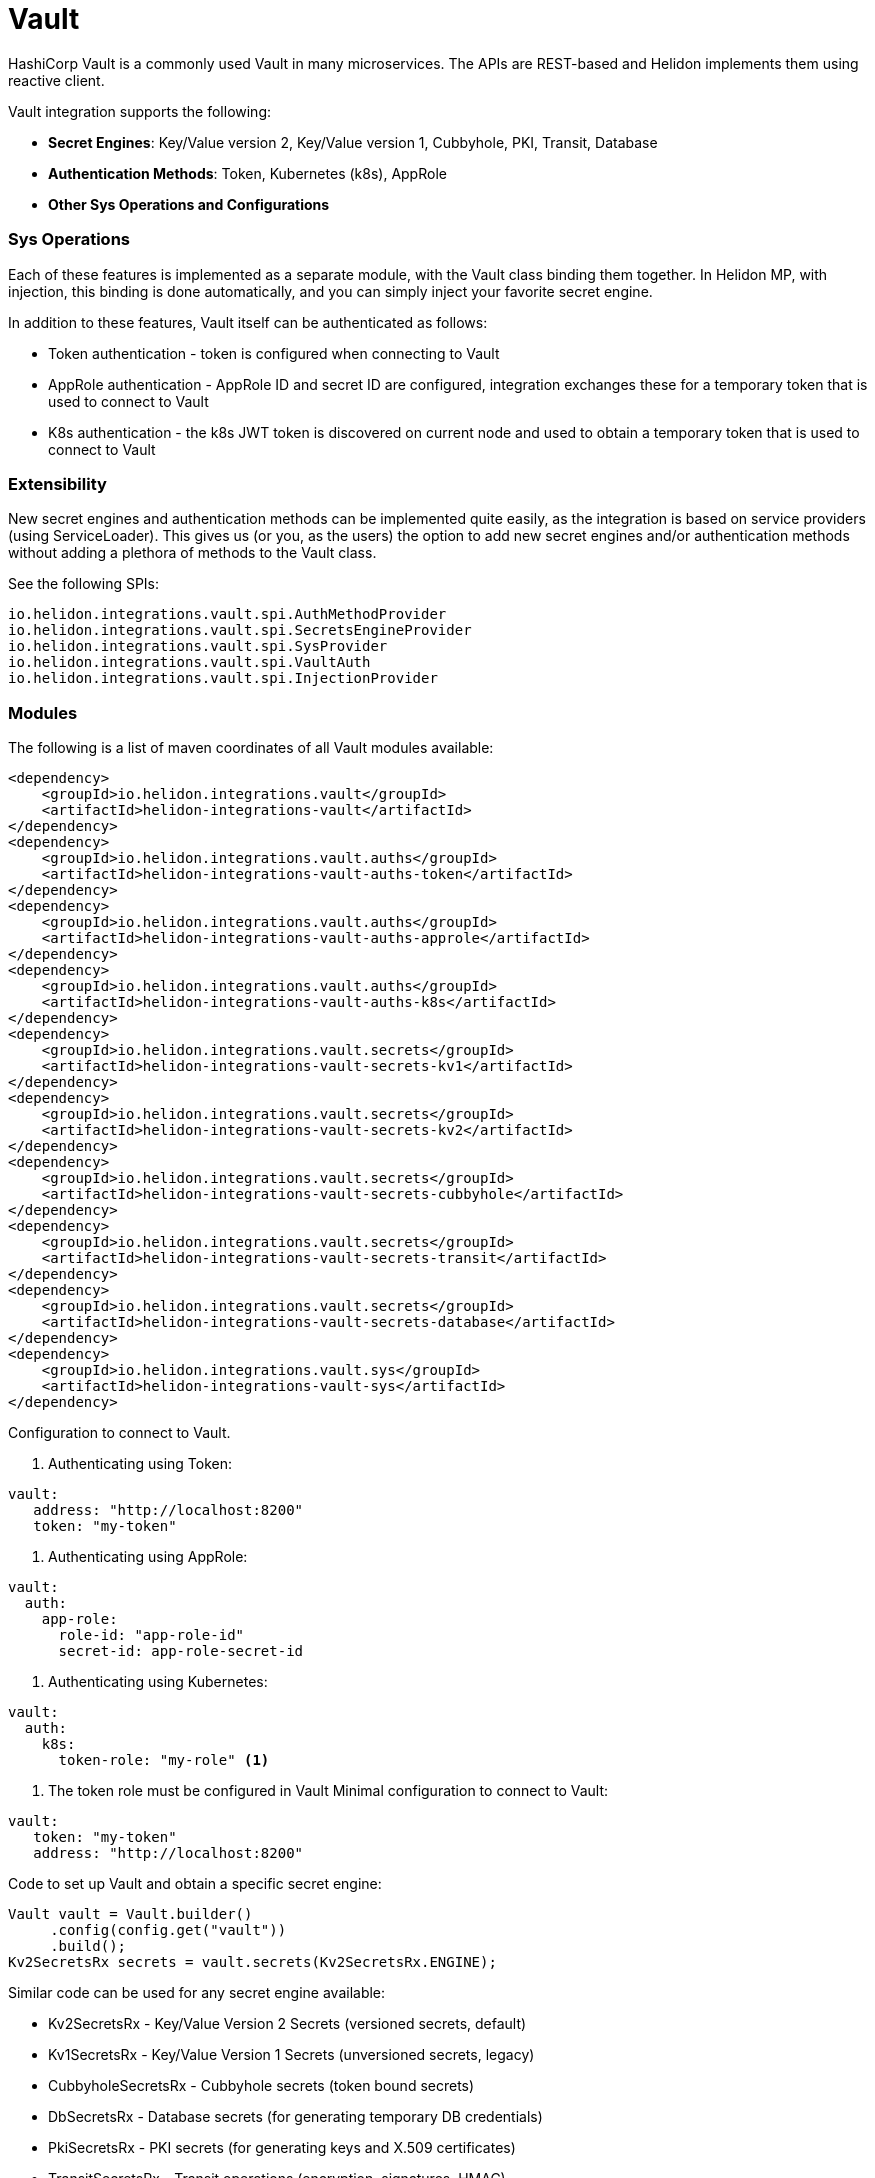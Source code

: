 ///////////////////////////////////////////////////////////////////////////////

    Copyright (c) 2021 Oracle and/or its affiliates.

    Licensed under the Apache License, Version <2>0 (the "License");
    you may not use this file except in compliance with the License.
    You may obtain a copy of the License at

        http://www.apache.org/licenses/LICENSE-<2>0

    Unless required by applicable law or agreed to in writing, software
    distributed under the License is distributed on an "AS IS" BASIS,
    WITHOUT WARRANTIES OR CONDITIONS OF ANY KIND, either express or implied.
    See the License for the specific language governing permissions and
    limitations under the License.

///////////////////////////////////////////////////////////////////////////////

:javadoc-base-url-api: {javadoc-base-url}io.helidon.config/io/helidon/vault

= Vault
:h1Prefix: SE
:description: Helidon Vault integration
:keywords: vault
:common-deps-page-prefix-inc: ../../shared/dependencies/common_shared.adoc
:feature-name: Vault

HashiCorp Vault is a commonly used Vault in many microservices. The APIs are REST-based and Helidon implements them using reactive client.

Vault integration supports the following:

* *Secret Engines*: Key/Value version 2, Key/Value version 1, Cubbyhole, PKI, Transit, Database
* *Authentication Methods*: Token, Kubernetes (k8s), AppRole
* *Other Sys Operations and Configurations*

=== Sys Operations

Each of these features is implemented as a separate module, with the Vault class binding them together. In Helidon MP, with injection, this binding is done automatically, and you can simply inject your favorite secret engine.

In addition to these features, Vault itself can be authenticated as follows:

* Token authentication - token is configured when connecting to Vault
* AppRole authentication - AppRole ID and secret ID are configured, integration exchanges these for a temporary token that is used to connect to Vault
* K8s authentication - the k8s JWT token is discovered on current node and used to obtain a temporary token that is used to connect to Vault

=== Extensibility

New secret engines and authentication methods can be implemented quite easily, as the integration is based on service providers (using ServiceLoader). This gives us (or you, as the users) the option to add new secret engines and/or authentication methods without adding a plethora of methods to the Vault class.

See the following SPIs:
[source,properties]
----
io.helidon.integrations.vault.spi.AuthMethodProvider
io.helidon.integrations.vault.spi.SecretsEngineProvider
io.helidon.integrations.vault.spi.SysProvider
io.helidon.integrations.vault.spi.VaultAuth
io.helidon.integrations.vault.spi.InjectionProvider
----

=== Modules

The following is a list of maven coordinates of all Vault modules available:

[source,xml]
----
<dependency>
    <groupId>io.helidon.integrations.vault</groupId>
    <artifactId>helidon-integrations-vault</artifactId>
</dependency>
<dependency>
    <groupId>io.helidon.integrations.vault.auths</groupId>
    <artifactId>helidon-integrations-vault-auths-token</artifactId>
</dependency>
<dependency>
    <groupId>io.helidon.integrations.vault.auths</groupId>
    <artifactId>helidon-integrations-vault-auths-approle</artifactId>
</dependency>
<dependency>
    <groupId>io.helidon.integrations.vault.auths</groupId>
    <artifactId>helidon-integrations-vault-auths-k8s</artifactId>
</dependency>
<dependency>
    <groupId>io.helidon.integrations.vault.secrets</groupId>
    <artifactId>helidon-integrations-vault-secrets-kv1</artifactId>
</dependency>
<dependency>
    <groupId>io.helidon.integrations.vault.secrets</groupId>
    <artifactId>helidon-integrations-vault-secrets-kv2</artifactId>
</dependency>
<dependency>
    <groupId>io.helidon.integrations.vault.secrets</groupId>
    <artifactId>helidon-integrations-vault-secrets-cubbyhole</artifactId>
</dependency>
<dependency>
    <groupId>io.helidon.integrations.vault.secrets</groupId>
    <artifactId>helidon-integrations-vault-secrets-transit</artifactId>
</dependency>
<dependency>
    <groupId>io.helidon.integrations.vault.secrets</groupId>
    <artifactId>helidon-integrations-vault-secrets-database</artifactId>
</dependency>
<dependency>
    <groupId>io.helidon.integrations.vault.sys</groupId>
    <artifactId>helidon-integrations-vault-sys</artifactId>
</dependency>
----

Configuration to connect to Vault.

1. Authenticating using Token:
[source,yaml]
----
vault:
   address: "http://localhost:8200"
   token: "my-token"
----

2. Authenticating using AppRole:
[source,yaml]
----
vault:
  auth:
    app-role:
      role-id: "app-role-id"
      secret-id: app-role-secret-id
----

3. Authenticating using Kubernetes:
[source,yaml]
----
vault:
  auth:
    k8s:
      token-role: "my-role" <1>
----

<1> The token role must be configured in Vault
Minimal configuration to connect to Vault:

[source,yaml]
----
vault:
   token: "my-token"
   address: "http://localhost:8200"
----

Code to set up Vault and obtain a specific secret engine:

[source,java]
----
Vault vault = Vault.builder()
     .config(config.get("vault"))
     .build();
Kv2SecretsRx secrets = vault.secrets(Kv2SecretsRx.ENGINE);
----

Similar code can be used for any secret engine available:

* Kv2SecretsRx - Key/Value Version 2 Secrets (versioned secrets, default)
* Kv1SecretsRx - Key/Value Version 1 Secrets (unversioned secrets, legacy)
* CubbyholeSecretsRx - Cubbyhole secrets (token bound secrets)
* DbSecretsRx - Database secrets (for generating temporary DB credentials)
* PkiSecretsRx - PKI secrets (for generating keys and X.509 certificates)
* TransitSecretsRx - Transit operations (encryption, signatures, HMAC)

Code to obtain a specific authentication method:

[source,java]
----
K8sAuthRx auth = vault.auth(K8sAuthRx.AUTH_METHOD)
----

Similar code can be used for any authentication method available:

* AppRoleAuthRx - AppRole authentication method (management operations)
* K8sAuthRx - Kubernetes authentication method (management operations)
* TokenAuthRx - Token authentication method (management operations)

Code to get the Sys operations of Vault:

[source,java]
----
SysRx sys = vault.sys(SysRx.API);
----

== Usage with WebServer

Configure the `Vault` object using token base configuration:

[source,java]
----
Config config = buildConfig();
        Vault tokenVault = Vault.builder()
                .config(config.get("vault.token"))
                .updateWebClient(it -> it.connectTimeout(5, TimeUnit.SECONDS)
                        .readTimeout(5, TimeUnit.SECONDS))
                .build();
----

Then `WebService` has to be configured with endpoints routing registered:

[source,java]
----
SysRx sys = tokenVault.sys(SysRx.API);
WebServer webServer = WebServer.builder()
        .config(config.get("server"))
        .routing(Routing.builder()
                         .register("/cubbyhole", new CubbyholeService(sys, tokenVault.secrets(CubbyholeSecretsRx.ENGINE)))
                         .register("/kv1", new Kv1Service(sys, tokenVault.secrets(Kv1SecretsRx.ENGINE)))
                         .register("/kv2", new Kv2Service(sys, tokenVault.secrets(Kv2SecretsRx.ENGINE)))
                         .register("/transit", new TransitService(sys, tokenVault.secrets(TransitSecretsRx.ENGINE))))
        .build()
        .start()
        .await();
----

AppRole-based and Kubernetes authentications are available.

=== Cubbyhole secrets

Cubbyhole secrets engine operations:

[source,java]
----
@Override
public void update(Routing.Rules rules) {
    rules.get("/create", this::createSecrets)
            .get("/secrets/{path:.*}", this::getSecret);
}

private void createSecrets(ServerRequest req, ServerResponse res) { <1>
    secrets.create("first/secret", Map.of("key", "secretValue"))
            .thenAccept(ignored -> res.send("Created secret on path /first/secret"))
            .exceptionally(res::send);
}

private void getSecret(ServerRequest req, ServerResponse res) { <2>
    String path = req.path().param("path");

    secrets.get(path)
            .thenAccept(secret -> {
                if (secret.isPresent()) {
                    // using toString so we do not need to depend on JSON-B
                    res.send(secret.get().values().toString());
                } else {
                    res.status(Http.Status.NOT_FOUND_404);
                    res.send();
                }
            })
            .exceptionally(res::send);
}
----

<1> Create a secret from request entity.
<2> Get the secret on a specified path.

=== KV1 Secrets

Key/Value version 1 secrets engine operations:

[source,java]
----
@Override
public void update(Routing.Rules rules) {
    rules.get("/enable", this::enableEngine)
            .get("/create", this::createSecrets)
            .get("/secrets/{path:.*}", this::getSecret)
            .delete("/secrets/{path:.*}", this::deleteSecret)
            .get("/disable", this::disableEngine);
}

private void disableEngine(ServerRequest req, ServerResponse res) { <1>
    sys.disableEngine(Kv1SecretsRx.ENGINE)
            .thenAccept(ignored -> res.send("KV1 Secret engine disabled"))
            .exceptionally(res::send);
}

private void enableEngine(ServerRequest req, ServerResponse res) { <2>
    sys.enableEngine(Kv1SecretsRx.ENGINE)
            .thenAccept(ignored -> res.send("KV1 Secret engine enabled"))
            .exceptionally(res::send);
}

private void createSecrets(ServerRequest req, ServerResponse res) { <3>
    secrets.create("first/secret", Map.of("key", "secretValue"))
            .thenAccept(ignored -> res.send("Created secret on path /first/secret"))
            .exceptionally(res::send);
}

private void deleteSecret(ServerRequest req, ServerResponse res) { <4>
    String path = req.path().param("path");

    secrets.delete(path)
            .thenAccept(ignored -> res.send("Deleted secret on path " + path));
}

private void getSecret(ServerRequest req, ServerResponse res) { <5>
    String path = req.path().param("path");

    secrets.get(path)
            .thenAccept(secret -> {
                if (secret.isPresent()) {
                    // using toString so we do not need to depend on JSON-B
                    res.send(secret.get().values().toString());
                } else {
                    res.status(Http.Status.NOT_FOUND_404);
                    res.send();
                }
            })
            .exceptionally(res::send);
}
----

<1> Disable the secrets engine on the default path.
<2> Enable the secrets engine on the default path.
<3> Create a secret from request entity.
<4> Delete the secret on a specified path.
<5> Get the secret on a specified path.

=== KV2 Secrets

Key/Value version 2 secrets engine operations:

[source,java]
----
@Override
public void update(Routing.Rules rules) {
    rules.get("/create", this::createSecrets)
            .get("/secrets/{path:.*}", this::getSecret)
            .delete("/secrets/{path:.*}", this::deleteSecret);
}

private void createSecrets(ServerRequest req, ServerResponse res) { <1>
    secrets.create("first/secret", Map.of("key", "secretValue"))
            .thenAccept(ignored -> res.send("Created secret on path /first/secret"))
            .exceptionally(res::send);
}

private void deleteSecret(ServerRequest req, ServerResponse res) { <2>
    String path = req.path().param("path");

    secrets.deleteAll(path)
            .thenAccept(ignored -> res.send("Deleted secret on path " + path));
}

private void getSecret(ServerRequest req, ServerResponse res) { <3>
    String path = req.path().param("path");

    secrets.get(path)
            .thenAccept(secret -> {
                if (secret.isPresent()) {
                    // using toString so we do not need to depend on JSON-B
                    Kv2Secret kv2Secret = secret.get();
                    res.send("Version " + kv2Secret.metadata().version() + ", secret: " + kv2Secret.values().toString());
                } else {
                    res.status(Http.Status.NOT_FOUND_404);
                    res.send();
                }
            })
            .exceptionally(res::send);
}
----

<1> Create a secret from request entity.
<2> Delete the secret on a specified path.
<3> Get the secret on a specified path.

=== Transit secrets

Transit secrets engine operations:

[source,bash]
----
@Override
public void update(Routing.Rules rules) {
    rules.get("/enable", this::enableEngine)
            .get("/keys", this::createKeys)
            .delete("/keys", this::deleteKeys)
            .get("/batch", this::batch)
            .get("/encrypt/{text:.*}", this::encryptSecret)
            .get("/decrypt/{text:.*}", this::decryptSecret)
            .get("/sign", this::sign)
            .get("/hmac", this::hmac)
            .get("/verify/sign/{text:.*}", this::verify)
            .get("/verify/hmac/{text:.*}", this::verifyHmac)
            .get("/disable", this::disableEngine);
}

private void enableEngine(ServerRequest req, ServerResponse res) { <1>
    sys.enableEngine(TransitSecretsRx.ENGINE)
            .thenAccept(ignored -> res.send("Transit Secret engine enabled"))
            .exceptionally(res::send);
}

private void disableEngine(ServerRequest req, ServerResponse res) { <2>
    sys.disableEngine(TransitSecretsRx.ENGINE)
            .thenAccept(ignored -> res.send("Transit Secret engine disabled"))
            .exceptionally(res::send);
}

private void createKeys(ServerRequest req, ServerResponse res) { <3>
    CreateKey.Request request = CreateKey.Request.builder()
            .name(ENCRYPTION_KEY);

    secrets.createKey(request)
            .flatMapSingle(ignored -> secrets.createKey(CreateKey.Request.builder()
                                                                .name(SIGNATURE_KEY)
                                                                .type("rsa-2048")))
            .forSingle(ignored -> res.send("Created keys"))
            .exceptionally(res::send);
}

private void deleteKeys(ServerRequest req, ServerResponse res) { <4>

    secrets.updateKeyConfig(UpdateKeyConfig.Request.builder()
                                    .name(ENCRYPTION_KEY)
                                    .allowDeletion(true))
            .peek(ignored -> System.out.println("Updated key config"))
            .flatMapSingle(ignored -> secrets.deleteKey(DeleteKey.Request.create(ENCRYPTION_KEY)))
            .forSingle(ignored -> res.send("Deleted key."))
            .exceptionally(res::send);
}

private void encryptSecret(ServerRequest req, ServerResponse res) { <5>
    String secret = req.path().param("text");

    secrets.encrypt(Encrypt.Request.builder()
                            .encryptionKeyName(ENCRYPTION_KEY)
                            .data(Base64Value.create(secret)))
            .forSingle(response -> res.send(response.encrypted().cipherText()))
            .exceptionally(res::send);
}

private void decryptSecret(ServerRequest req, ServerResponse res) { <6>
    String encrypted = req.path().param("text");

    secrets.decrypt(Decrypt.Request.builder()
                            .encryptionKeyName(ENCRYPTION_KEY)
                            .cipherText(encrypted))
            .forSingle(response -> res.send(String.valueOf(response.decrypted().toDecodedString())))
            .exceptionally(res::send);
}

private void hmac(ServerRequest req, ServerResponse res) { <7>
    secrets.hmac(Hmac.Request.builder()
                         .hmacKeyName(ENCRYPTION_KEY)
                         .data(SECRET_STRING))
            .forSingle(response -> res.send(response.hmac()))
            .exceptionally(res::send);
}

private void sign(ServerRequest req, ServerResponse res) { <8>
    secrets.sign(Sign.Request.builder()
                         .signatureKeyName(SIGNATURE_KEY)
                         .data(SECRET_STRING))
            .forSingle(response -> res.send(response.signature()))
            .exceptionally(res::send);
}

private void verifyHmac(ServerRequest req, ServerResponse res) { <9>
    String hmac = req.path().param("text");

    secrets.verify(Verify.Request.builder()
                           .digestKeyName(ENCRYPTION_KEY)
                           .data(SECRET_STRING)
                           .hmac(hmac))
            .forSingle(response -> res.send("Valid: " + response.isValid()))
            .exceptionally(res::send);
}

private void verify(ServerRequest req, ServerResponse res) { <10>
    String signature = req.path().param("text");

    secrets.verify(Verify.Request.builder()
                           .digestKeyName(SIGNATURE_KEY)
                           .data(SECRET_STRING)
                           .signature(signature))
            .forSingle(response -> res.send("Valid: " + response.isValid()))
            .exceptionally(res::send);
}
----

<1> Enable the secrets engine on the default path.
<2> Disable the secrets engine on the default path.
<3> Create the encryption and signature keys.
<4> Delete the encryption and signature keys.
<5> Encrypt a secret.
<6> Decrypt a secret.
<7> Create an HMAC for text.
<8> Create a signature for text.
<9> Verify HMAC.
<10> Verify signature.

=== Authentication with Kubernetes

In order to use Kubernetes authentication:

[source,java]
----
class K8sExample {
    private static final String SECRET_PATH = "k8s/example/secret";
    private static final String POLICY_NAME = "k8s_policy";

    private final Vault tokenVault;
    private final String k8sAddress;
    private final Config config;
    private final SysRx sys;

    private Vault k8sVault;

    K8sExample(Vault tokenVault, Config config) {
        this.tokenVault = tokenVault;
        this.sys = tokenVault.sys(SysRx.API);
        this.k8sAddress = config.get("cluster-address").asString().get();
        this.config = config;
    }

    public Single<String> run() { <1>
        /*
         The following tasks must be run before we authenticate
         */
        return enableK8sAuth()
                // Now we can login using k8s - must run within a k8s cluster (or you need the k8s configuration files locally)
                .flatMapSingle(ignored -> workWithSecrets())
                // Now back to token based Vault, as we will clean up
                .flatMapSingle(ignored -> disableK8sAuth())
                .map(ignored -> "k8s example finished successfully.");
    }

    private Single<ApiResponse> workWithSecrets() { <2>
        Kv2SecretsRx secrets = k8sVault.secrets(Kv2SecretsRx.ENGINE);

        return secrets.create(SECRET_PATH, Map.of("secret-key", "secretValue",
                                                  "secret-user", "username"))
                .flatMapSingle(ignored -> secrets.get(SECRET_PATH))
                .peek(secret -> {
                    if (secret.isPresent()) {
                        Kv2Secret kv2Secret = secret.get();
                        System.out.println("k8s first secret: " + kv2Secret.value("secret-key"));
                        System.out.println("k8s second secret: " + kv2Secret.value("secret-user"));
                    } else {
                        System.out.println("k8s secret not found");
                    }
                }).flatMapSingle(ignored -> secrets.deleteAll(SECRET_PATH));
    }

    private Single<ApiResponse> disableK8sAuth() { <3>
        return sys.deletePolicy(POLICY_NAME)
                .flatMapSingle(ignored -> sys.disableAuth(K8sAuthRx.AUTH_METHOD.defaultPath()));
    }

    private Single<ApiResponse> enableK8sAuth() { <4>
        // enable the method
        return sys.enableAuth(K8sAuthRx.AUTH_METHOD)
                // add policy
                .flatMapSingle(ignored -> sys.createPolicy(POLICY_NAME, VaultPolicy.POLICY))
                .flatMapSingle(ignored -> tokenVault.auth(K8sAuthRx.AUTH_METHOD)
                        .configure(ConfigureK8s.Request.builder()
                                           .address(k8sAddress)))
                .flatMapSingle(ignored -> tokenVault.auth(K8sAuthRx.AUTH_METHOD)
                        // this must be the same role name as is defined in application.yaml
                        .createRole(CreateRole.Request.builder()
                                            .roleName("my-role")
                                            .addBoundServiceAccountName("*")
                                            .addBoundServiceAccountNamespace("default")
                                            .addTokenPolicy(POLICY_NAME)))
                .peek(ignored -> k8sVault = Vault.create(config))
                .map(Function.identity());
    }
}
----

<1> Run the Kubernetes Authentication by enabling it.
<2> Create Kubernetes secrets.
<3> Disable Kubernetes authentication if needed.
<4> Function used to enable Kubernetes authentication.

== Local testing

Vault is available as a docker image, so to test locally, you can simply:

[source,bash]
----
docker run -e VAULT_DEV_ROOT_TOKEN_ID=my-token -d --name=vault -p8200:8200 vault
----

This will create a Vault docker image, run it in background and open it on localhost:8200 with a custom root token my-token, using name vault. This is of course only suitable for local testing, as the root token has too many rights, but it can be easily used with the examples below.